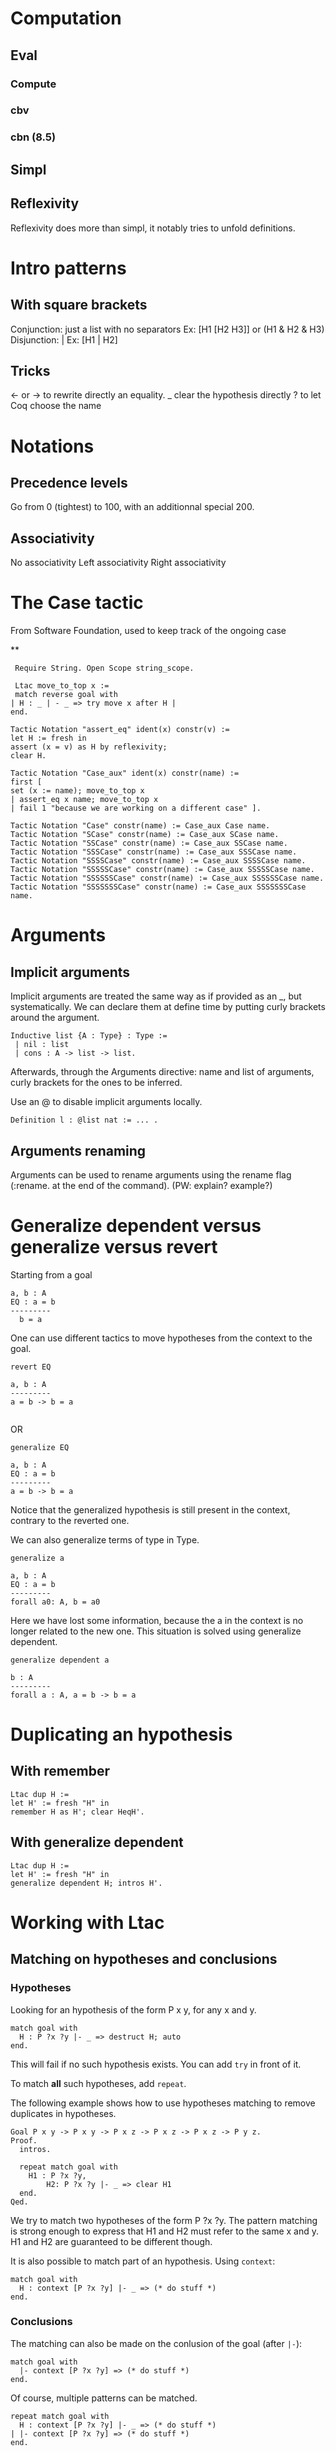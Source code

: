 * Computation
** Eval
*** Compute
*** cbv
*** cbn (8.5)
** Simpl
** Reflexivity 
   Reflexivity does more than simpl, it notably tries to unfold definitions. 
   

* Intro patterns
** With square brackets
   Conjunction: just a list with no separators
   Ex: [H1 [H2 H3]] or (H1 & H2 & H3)
   Disjunction: |
   Ex: [H1 | H2]
** Tricks
   <- or -> to rewrite directly an equality. 
   _ clear the hypothesis directly
   ? to let Coq choose the name


* Notations
** Precedence levels
   Go from 0 (tightest) to 100, with an additionnal special 200.
** Associativity
   No associativity
   Left associativity
   Right associativity


* The Case tactic
  From Software Foundation, used to keep track of the ongoing case

**
#+BEGIN_SRC Coq
   Require String. Open Scope string_scope.
   
   Ltac move_to_top x :=
   match reverse goal with
  | H : _ | - _ => try move x after H |
  end.
  
  Tactic Notation "assert_eq" ident(x) constr(v) :=
  let H := fresh in
  assert (x = v) as H by reflexivity;
  clear H.
  
  Tactic Notation "Case_aux" ident(x) constr(name) :=
  first [
  set (x := name); move_to_top x
  | assert_eq x name; move_to_top x
  | fail 1 "because we are working on a different case" ].
  
  Tactic Notation "Case" constr(name) := Case_aux Case name.
  Tactic Notation "SCase" constr(name) := Case_aux SCase name.
  Tactic Notation "SSCase" constr(name) := Case_aux SSCase name.
  Tactic Notation "SSSCase" constr(name) := Case_aux SSSCase name.
  Tactic Notation "SSSSCase" constr(name) := Case_aux SSSSCase name.
  Tactic Notation "SSSSSCase" constr(name) := Case_aux SSSSSCase name.
  Tactic Notation "SSSSSSCase" constr(name) := Case_aux SSSSSSCase name.
  Tactic Notation "SSSSSSSCase" constr(name) := Case_aux SSSSSSSCase name.
#+END_SRC


* Arguments
** Implicit arguments
  Implicit arguments are treated the same way as if provided as an _, but systematically.
  We can declare them at define time by putting curly brackets around the argument.
  
  #+BEGIN_SRC Coq
    Inductive list {A : Type} : Type :=
     | nil : list 
     | cons : A -> list -> list.           
  #+END_SRC

  Afterwards, through the Arguments directive: name and list of arguments, curly
  brackets for the ones to be inferred.

  Use an @ to disable implicit arguments locally.

  #+BEGIN_SRC Coq
   Definition l : @list nat := ... .
  #+END_SRC
  

** Arguments renaming
Arguments can be used to rename arguments using the rename flag (:rename. at the end of the command).
(PW: explain? example?)


* Generalize dependent versus generalize versus revert

Starting from a goal
#+BEGIN_SRC Coq
  a, b : A
  EQ : a = b
  ---------
    b = a
#+END_SRC

One can use different tactics to move hypotheses from the context to the goal.

#+BEGIN_SRC Coq
  revert EQ

  a, b : A
  ---------
  a = b -> b = a

#+END_SRC
OR
#+BEGIN_SRC Coq
  generalize EQ 

  a, b : A
  EQ : a = b
  ---------
  a = b -> b = a
#+END_SRC

Notice that the generalized hypothesis is still present in the context, contrary to the reverted one.

We can also generalize terms of type in Type.

#+BEGIN_SRC Coq
  generalize a

  a, b : A
  EQ : a = b
  ---------
  forall a0: A, b = a0
#+END_SRC

Here we have lost some information, because the a in the context is no longer related to the new one.
This situation is solved using generalize dependent.

#+BEGIN_SRC Coq
  generalize dependent a

  b : A
  ---------
  forall a : A, a = b -> b = a
#+END_SRC


* Duplicating an hypothesis
** With remember
#+BEGIN_SRC Coq
   Ltac dup H := 
   let H' := fresh "H" in 
   remember H as H'; clear HeqH'.
#+END_SRC

** With generalize dependent
#+BEGIN_SRC Coq
   Ltac dup H :=
   let H' := fresh "H" in
   generalize dependent H; intros H'.
#+END_SRC
   

* Working with Ltac

** Matching on hypotheses and conclusions
*** Hypotheses
Looking for an hypothesis of the form P x y, for any x and y.

#+BEGIN_SRC Coq
  match goal with
    H : P ?x ?y |- _ => destruct H; auto
  end.
#+END_SRC
This will fail if no such hypothesis exists.
You can add ~try~ in front of it.

To match *all* such hypotheses, add ~repeat~.


The following example shows how to use hypotheses matching to remove duplicates in hypotheses.

#+BEGIN_SRC Coq
  Goal P x y -> P x y -> P x z -> P x z -> P x z -> P y z.
  Proof.
    intros.

    repeat match goal with
      H1 : P ?x ?y,
          H2: P ?x ?y |- _ => clear H1
    end.
  Qed.
#+END_SRC

We try to match two hypotheses of the form P ?x ?y. The pattern matching is
 strong enough to express that H1 and H2 must refer to the same x and y.
H1 and H2 are guaranteed to be different though.

It is also possible to match part of an hypothesis.
Using ~context~:
#+BEGIN_SRC Coq
match goal with
  H : context [P ?x ?y] |- _ => (* do stuff *)
end.
#+END_SRC

*** Conclusions

The matching can also be made on the conlusion of the goal (after ~|-~):
#+BEGIN_SRC Coq
match goal with
  |- context [P ?x ?y] => (* do stuff *)
end.
#+END_SRC

Of course, multiple patterns can be matched.
#+BEGIN_SRC Coq
repeat match goal with
  H : context [P ?x ?y] |- _ => (* do stuff *)
| |- context [P ?x ?y] => (* do stuff *)
end.
#+END_SRC
This will loop as long as either the hypotheses or the conclusion contain a term matching ~P ?x ?y~.
Be sure to remove the matching hypotheses to enforce termination.



** Generate fresh names
Sometimes we need to generate fresh names inside tactics 
#+BEGIN_SRC Coq
  let n := fresh in (* generate new name, probably H0, H1, H2 *)
  intro n

  let n := fresh H in (* generate new name, based on the name of H *)
  intro n

  let n := fresh "H" in (* generate new name, based on the given string "H" *)
  intro n

#+END_SRC

** Print Ltac
One can view the Ltac code of a tactic (when it's actually written in Ltac).
#+BEGIN_SRC Coq
  Print Ltac inv.

  --->
  Ltac inv H := inversion H; clear H; subst
#+END_SRC

** Working with PG

One can add custom keybindings to Emacs / PG.
For example, to see the Ltac code of a tactic (see previous section), we can define the following Emacs lisp code in the appropriate file (~/.emacs= in my case)

#+BEGIN_SRC elisp

(defun coq-Print-Ltac (withprintingall)
  "Ask for a tactic and Print Ltac it."
  (interactive "P")
  (if withprintingall
      (coq-ask-do-show-all "Print Ltac" "Print Ltac")
    (coq-ask-do "Print Ltac" "Print Ltac")))

(global-set-key (kbd "C-c C-$") 'coq-Print-Ltac)

#+END_SRC

(PW: I should investigate what occurences of "Print Ltac" stand for what)


* Show the axioms used for a given lemma

To show what axioms a given lemma depends on, one can use the following vernacular command

#+BEGIN_SRC Coq
Print Assumptions my_lemma.
#+END_SRC

* Using tactics like reflexivity over user built relations
  The goal here is to be able to use Coq's built-in tactics over other relations
  than iff and eq, in particular relations that you have defined yourself.
** Adding equivalence relations, preorder, etc...

   The inner mechanism going on when using tactics like reflexivity,
   transitivity or symmetry is typeclasses. However Coq allows a particular
   facility to declare new relation without digging into this.  The syntax goes
   roughly as follows:

   #+BEGIN_SRC Coq
   Add Parametric Relation (A: Type): A (@R A)
   reflexivity proved by ...
   symmetry proved by ...
   transitivity proved by ...
   as R_is_an_equivalence_relation.
   #+END_SRC 

   Note that you naturally only want to take A as a parameter if your relation
   is indeed polymorphic.  For instance, suppose you need to manipulate
   predicates over program states up to propositional extentionnal
   equivalence. This relation is an equivalence relation, so you might want to
   declare is as so.

   #+BEGIN_SRC Coq
   Axiom state: Type.
   Definition Pred: state -> Prop.
   Definition PEq (P1 P2: Pred): Prop := forall x, P1 x <-> P2 x.
   Lemma PEq_reflexive: forall P, P ≡ P.
   Proof.
     intros P s; go.
   Qed.

   Lemma PEq_trans: forall P1 P2 P3 (H1: P1 ≡ P2) (H2: P2 ≡ P3),
       P1 ≡ P3.
     intros P1 P2 P3 H1 H2 s; split; intros H3; [apply H2, H1 | apply H1,H2]; assumption.
   Qed. 
  
   Lemma PEq_symm: forall P1 P2 (H: P1 ≡ P2), P2 ≡ P1.
   Proof.
     intros P1 P2 H s; split; intros H'; apply H; assumption.
   Qed.

   Add Parametric Relation: Pred PEq
       reflexivity proved by PEq_reflexive
       symmetry proved by PEq_symm
       transitivity proved by PEq_trans
         as PEq_equiv.   
    
   #+END_SRC

   We now are able to prove goals such that (forall P: Pred, PEq P P) with a
   simpl (~intros P; reflexivity~). Same goes for ~transitivity~ and ~symmetry~.

   Note that we can also only declare some of those properties, declaring that a
   relation is a preorder for instance:

   #+BEGIN_SRC Coq
   Definition PWeaker (P1 P2: Pred): Prop := forall s, P2 s -> P1 s.

   Lemma PWeaker_reflexive: forall P, P ⊆ P.
   Proof.
     go.
   Qed.

   Lemma PWeaker_trans: forall P1 P2 P3 (H1: P1 ⊆ P2) (H2: P2 ⊆ P3), P1 ⊆ P3.
   Proof.
     intros P1 P2 P3 H1 H2 s H3; apply H1,H2,H3.
   Qed.

   Add Parametric Relation: Pred PWeaker
       reflexivity proved by PWeaker_reflexive
       transitivity proved by PWeaker_trans
         as PWeaker_preorder.   
   #+END_SRC

   In this case naturally ~symmetry~ will not work.  Note that you are not
   required to provide the appropriate proof term directly in the relation
   declaration, you may use wildcards for Coq to require the proofs
   interactively.

   Remark: As said earlier, what is really going on is the typeclass
   mechanism. So all this is simply sugar for an instance declaration to the
   appropriate type class, Equivalence for example in the first case. We could
   have written instead:

   #+BEGIN_SRC Coq
   Require Import Classes.RelationClasses.

   Instance PEq_equiv: @Equivalence Pred PEq :=
    Equivalence_Reflexive := PEq_reflexive
    Equivalence_Symmetric := PEq_symm
    Equivalence_Transitive := PEq_trans. 
   #+END_SRC 

** Adding morphisms

   The other typical case in which you might want to extend built-in tactics is
   the one of morphisms for which we would like to be able to use
   ~rewrite~. Once again, we have syntactic sugar to avoir bothering explicitely
   with typeclasses.  In the case of a binary function, it would look like this:

   #+BEGIN_SRC Coq
   Add Parametric Morphism : f with
      signature (rel ==> rel ==> rel) as foo.   
   #+END_SRC
   
   This one might seem a bit more cryptic. What is going on is that given a
   context, we want to be able to substitute a subterm for an other one given
   they are related by the relation rel. Said differently, we want to prove that
   f is a morphism with respect to rel, or that rel is compatible with f.

   It is clearer with an example. Say we define the union of two predicates, we
   can actually rewrite any equivalent predicates under it.
 
   #+BEGIN_SRC Coq
   
   Require Import Setoid.
   Definition PJoin P1 P2: Pred := λ s, P1 s \/ P2 s.

   Add Parametric Morphism : PJoin with
      signature (PEq ==> PEq ==> PEq) as foo.
   Proof.
     intros Q1 Q1' eq1 Q2 Q2' eq2 s; split; intros H;
       (destruct H; [left; apply eq1; assumption | right; apply eq2; assumption]).
   Qed.

   #+END_SRC

   Coq asked us to prove that if four predicates are pairwise PEquivalent, their
   respective unions are PEquivalent. We therefore now are able to use the
   tactic ~rewrite~ to rewrite PEquivalences under unions in goals.

   Note: beware, we only proved the compatibility of PEq with respect to the
   union!  Coq will complain if we try to rewrite PEquivalence under any other
   construction. The (Leibniz) equality has the peculiar property to be
   compatible with any context by definition.  

   Note bis: we have a very symmetric statement in the exemple using PEq
   everywhere, but that is not necessary. We could for instance assert
   compatibility only on the left by replacing the second PEq by an eq. An other
   reason of uniformity in the example is that the codomain of the function
   PJoin is the same as its arguments, but once again it could be otherwise. It
   notably is common to end up in Prop and therefore be interested in a result
   where the last PEq is replaced by iff: the proposition obtained after
   rewriting is guaranteed to be equivalent.

   Finally, as was the case with relations, we can instead explicitely declare
   the adequate instance. The Typeclass at use here is Proper:
   
   #+BEGIN_SRC Coq

   Instance foo: Proper (PEq ==> PEq ==> PEq) PJoin.
   Proof.
     intros Q1 Q1' eq1 Q2 Q2' eq2 s; split; intros H;
       (destruct H; [left; apply eq1; assumption | right; apply eq2; assumption]).
   Qed.
   
   #+END_SRC
